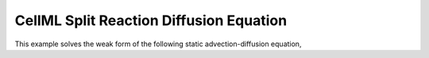 ========================================
CellML Split Reaction Diffusion Equation
========================================

This example solves the weak form of the following static advection-diffusion equation, 
